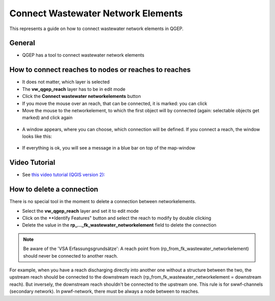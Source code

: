 .. _connect-wastewater-network-elements:

Connect Wastewater Network Elements
===============================================

This represents a guide on how to connect wastewater network elements in QGEP.

General
------------

* QGEP has a tool to connect wastewater network elements

.. figure:: images/connect_wastewater_network_elements_button.jpg

How to connect reaches to nodes or reaches to reaches
-----------------------------------------------------

* It does not matter, which layer is selected
* The **vw_qgep_reach** layer has to be in edit mode
* Click the **Connect wastewater networkelements** button
* If you move the mouse over an reach, that can be connected, it is marked: you can click
* Move the mouse to the networkelement, to which the first object will by connected (again: selectable objects get marked) and click again

.. figure:: images/connecting_1.jpg

* A window appears, where you can choose, which connection will be defined. If you connect a reach, the window looks like this:

.. figure:: images/connecting_2.jpg

* If everything is ok, you will see a message in a blue bar on top of the map-window

.. figure:: images/connecting_3.jpg

Video Tutorial
-----------

* See `this video tutorial (QGIS version 2): <https://vimeo.com/171536774>`_

How to delete a connection
--------------------------

There is no special tool in the moment to delete a connection between networkelements.

* Select the **vw_qgep_reach** layer and set it to edit mode
* Click on the **Identify Features" button and select the reach to modify by double clicking
* Delete the value in the **rp_..._fk_wastewater_networkelement** field to delete the connection

.. figure:: images/connecting_delete_connection.jpg

.. note:: Be aware of the 'VSA Erfassungsgrundsätze': A reach point from (rp_from_fk_wastewater_networkelement) should never be connected to another reach.
For example, when you have a reach discharging directly into another one without a structure between the two, the upstream reach should be connected to the downstream reach (rp_from_fk_wastewater_networkelement = downstream reach). 
But inversely, the downstream reach shouldn't be connected to the upstream one. This rule is for swwf-channels (secondary network). In pwwf-network, there must be always a node between to reaches.
 
